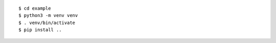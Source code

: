 
::
    
    $ cd example
    $ python3 -m venv venv
    $ . venv/bin/activate
    $ pip install ..

